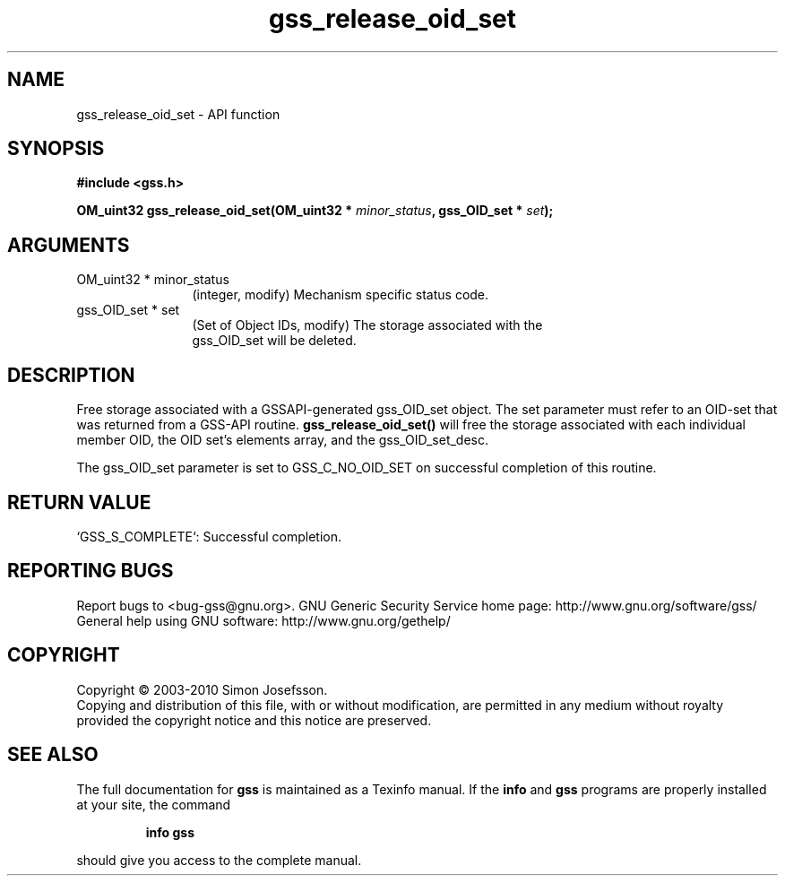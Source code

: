 .\" DO NOT MODIFY THIS FILE!  It was generated by gdoc.
.TH "gss_release_oid_set" 3 "0.1.5" "gss" "gss"
.SH NAME
gss_release_oid_set \- API function
.SH SYNOPSIS
.B #include <gss.h>
.sp
.BI "OM_uint32 gss_release_oid_set(OM_uint32 * " minor_status ", gss_OID_set * " set ");"
.SH ARGUMENTS
.IP "OM_uint32 * minor_status" 12
(integer, modify) Mechanism specific status code.
.IP "gss_OID_set * set" 12
(Set of Object IDs, modify) The storage associated with the
  gss_OID_set will be deleted.
.SH "DESCRIPTION"
Free storage associated with a GSSAPI\-generated gss_OID_set object.
The set parameter must refer to an OID\-set that was returned from a
GSS\-API routine.  \fBgss_release_oid_set()\fP will free the storage
associated with each individual member OID, the OID set's elements
array, and the gss_OID_set_desc.

The gss_OID_set parameter is set to GSS_C_NO_OID_SET on successful
completion of this routine.
.SH "RETURN VALUE"

`GSS_S_COMPLETE`: Successful completion.
.SH "REPORTING BUGS"
Report bugs to <bug-gss@gnu.org>.
GNU Generic Security Service home page: http://www.gnu.org/software/gss/
General help using GNU software: http://www.gnu.org/gethelp/
.SH COPYRIGHT
Copyright \(co 2003-2010 Simon Josefsson.
.br
Copying and distribution of this file, with or without modification,
are permitted in any medium without royalty provided the copyright
notice and this notice are preserved.
.SH "SEE ALSO"
The full documentation for
.B gss
is maintained as a Texinfo manual.  If the
.B info
and
.B gss
programs are properly installed at your site, the command
.IP
.B info gss
.PP
should give you access to the complete manual.
